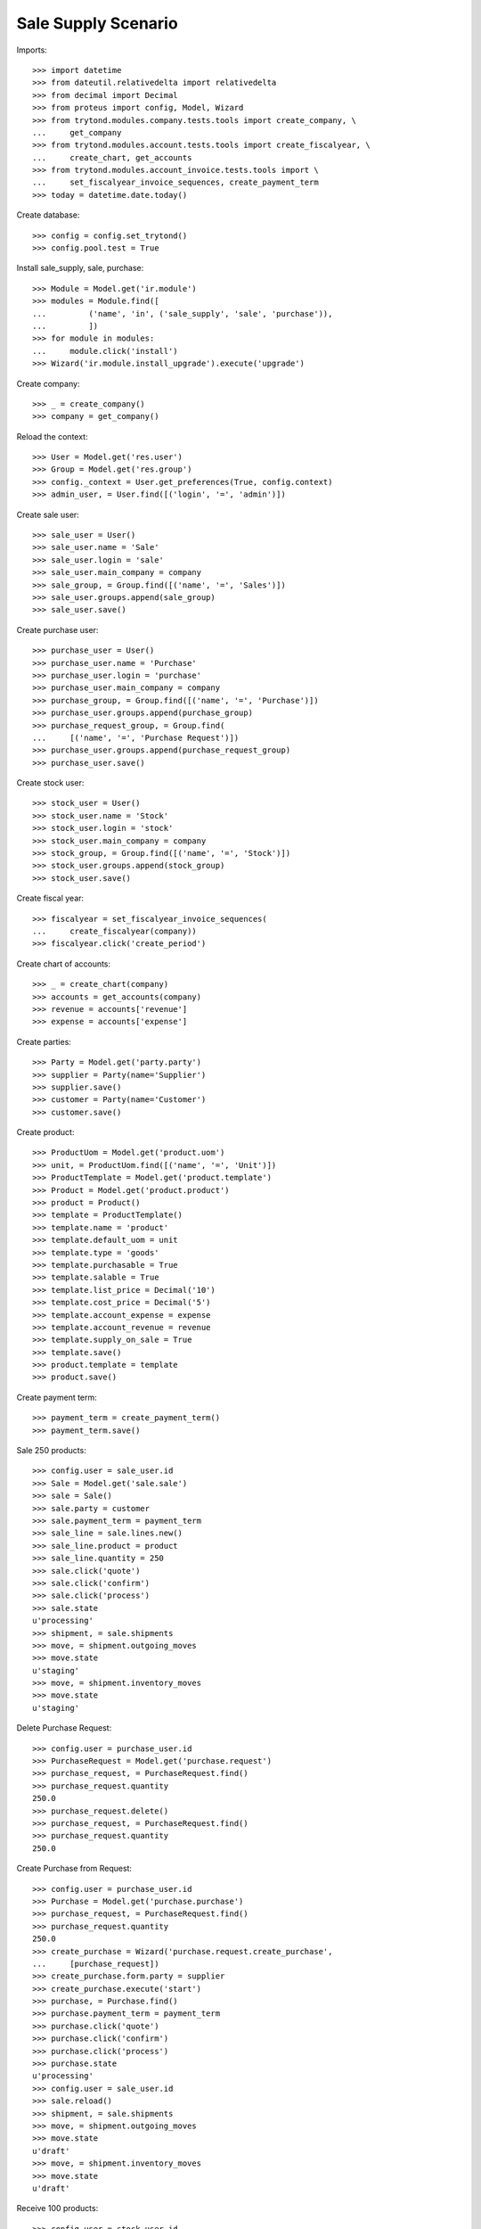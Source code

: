 ====================
Sale Supply Scenario
====================

Imports::

    >>> import datetime
    >>> from dateutil.relativedelta import relativedelta
    >>> from decimal import Decimal
    >>> from proteus import config, Model, Wizard
    >>> from trytond.modules.company.tests.tools import create_company, \
    ...     get_company
    >>> from trytond.modules.account.tests.tools import create_fiscalyear, \
    ...     create_chart, get_accounts
    >>> from trytond.modules.account_invoice.tests.tools import \
    ...     set_fiscalyear_invoice_sequences, create_payment_term
    >>> today = datetime.date.today()

Create database::

    >>> config = config.set_trytond()
    >>> config.pool.test = True

Install sale_supply, sale, purchase::

    >>> Module = Model.get('ir.module')
    >>> modules = Module.find([
    ...         ('name', 'in', ('sale_supply', 'sale', 'purchase')),
    ...         ])
    >>> for module in modules:
    ...     module.click('install')
    >>> Wizard('ir.module.install_upgrade').execute('upgrade')

Create company::

    >>> _ = create_company()
    >>> company = get_company()

Reload the context::

    >>> User = Model.get('res.user')
    >>> Group = Model.get('res.group')
    >>> config._context = User.get_preferences(True, config.context)
    >>> admin_user, = User.find([('login', '=', 'admin')])

Create sale user::

    >>> sale_user = User()
    >>> sale_user.name = 'Sale'
    >>> sale_user.login = 'sale'
    >>> sale_user.main_company = company
    >>> sale_group, = Group.find([('name', '=', 'Sales')])
    >>> sale_user.groups.append(sale_group)
    >>> sale_user.save()

Create purchase user::

    >>> purchase_user = User()
    >>> purchase_user.name = 'Purchase'
    >>> purchase_user.login = 'purchase'
    >>> purchase_user.main_company = company
    >>> purchase_group, = Group.find([('name', '=', 'Purchase')])
    >>> purchase_user.groups.append(purchase_group)
    >>> purchase_request_group, = Group.find(
    ...     [('name', '=', 'Purchase Request')])
    >>> purchase_user.groups.append(purchase_request_group)
    >>> purchase_user.save()

Create stock user::

    >>> stock_user = User()
    >>> stock_user.name = 'Stock'
    >>> stock_user.login = 'stock'
    >>> stock_user.main_company = company
    >>> stock_group, = Group.find([('name', '=', 'Stock')])
    >>> stock_user.groups.append(stock_group)
    >>> stock_user.save()

Create fiscal year::

    >>> fiscalyear = set_fiscalyear_invoice_sequences(
    ...     create_fiscalyear(company))
    >>> fiscalyear.click('create_period')

Create chart of accounts::

    >>> _ = create_chart(company)
    >>> accounts = get_accounts(company)
    >>> revenue = accounts['revenue']
    >>> expense = accounts['expense']

Create parties::

    >>> Party = Model.get('party.party')
    >>> supplier = Party(name='Supplier')
    >>> supplier.save()
    >>> customer = Party(name='Customer')
    >>> customer.save()

Create product::

    >>> ProductUom = Model.get('product.uom')
    >>> unit, = ProductUom.find([('name', '=', 'Unit')])
    >>> ProductTemplate = Model.get('product.template')
    >>> Product = Model.get('product.product')
    >>> product = Product()
    >>> template = ProductTemplate()
    >>> template.name = 'product'
    >>> template.default_uom = unit
    >>> template.type = 'goods'
    >>> template.purchasable = True
    >>> template.salable = True
    >>> template.list_price = Decimal('10')
    >>> template.cost_price = Decimal('5')
    >>> template.account_expense = expense
    >>> template.account_revenue = revenue
    >>> template.supply_on_sale = True
    >>> template.save()
    >>> product.template = template
    >>> product.save()

Create payment term::

    >>> payment_term = create_payment_term()
    >>> payment_term.save()

Sale 250 products::

    >>> config.user = sale_user.id
    >>> Sale = Model.get('sale.sale')
    >>> sale = Sale()
    >>> sale.party = customer
    >>> sale.payment_term = payment_term
    >>> sale_line = sale.lines.new()
    >>> sale_line.product = product
    >>> sale_line.quantity = 250
    >>> sale.click('quote')
    >>> sale.click('confirm')
    >>> sale.click('process')
    >>> sale.state
    u'processing'
    >>> shipment, = sale.shipments
    >>> move, = shipment.outgoing_moves
    >>> move.state
    u'staging'
    >>> move, = shipment.inventory_moves
    >>> move.state
    u'staging'

Delete Purchase Request::

    >>> config.user = purchase_user.id
    >>> PurchaseRequest = Model.get('purchase.request')
    >>> purchase_request, = PurchaseRequest.find()
    >>> purchase_request.quantity
    250.0
    >>> purchase_request.delete()
    >>> purchase_request, = PurchaseRequest.find()
    >>> purchase_request.quantity
    250.0

Create Purchase from Request::

    >>> config.user = purchase_user.id
    >>> Purchase = Model.get('purchase.purchase')
    >>> purchase_request, = PurchaseRequest.find()
    >>> purchase_request.quantity
    250.0
    >>> create_purchase = Wizard('purchase.request.create_purchase',
    ...     [purchase_request])
    >>> create_purchase.form.party = supplier
    >>> create_purchase.execute('start')
    >>> purchase, = Purchase.find()
    >>> purchase.payment_term = payment_term
    >>> purchase.click('quote')
    >>> purchase.click('confirm')
    >>> purchase.click('process')
    >>> purchase.state
    u'processing'
    >>> config.user = sale_user.id
    >>> sale.reload()
    >>> shipment, = sale.shipments
    >>> move, = shipment.outgoing_moves
    >>> move.state
    u'draft'
    >>> move, = shipment.inventory_moves
    >>> move.state
    u'draft'

Receive 100 products::

    >>> config.user = stock_user.id
    >>> ShipmentIn = Model.get('stock.shipment.in')
    >>> Move = Model.get('stock.move')
    >>> shipment = ShipmentIn(supplier=supplier)
    >>> move, = shipment.incoming_moves.find()
    >>> shipment.incoming_moves.append(move)
    >>> move.quantity = 100
    >>> shipment.click('receive')
    >>> shipment.click('done')
    >>> shipment.state
    u'done'
    >>> config.user = sale_user.id
    >>> sale.reload()
    >>> shipment, = sale.shipments
    >>> move, = [x for x in shipment.inventory_moves
    ...     if x.state == 'assigned']
    >>> move.quantity
    100.0
    >>> move, = [x for x in shipment.inventory_moves
    ...     if x.state == 'draft']
    >>> move.quantity
    150.0

Switching from not supplying on sale to supplying on sale for product should
not create a new purchase request::

    >>> config.user = admin_user.id
    >>> changing_product = Product()
    >>> changing_template = ProductTemplate()
    >>> changing_template.name = 'product'
    >>> changing_template.default_uom = unit
    >>> changing_template.type = 'goods'
    >>> changing_template.purchasable = True
    >>> changing_template.salable = True
    >>> changing_template.list_price = Decimal('10')
    >>> changing_template.cost_price = Decimal('5')
    >>> changing_template.account_expense = expense
    >>> changing_template.account_revenue = revenue
    >>> changing_template.supply_on_sale = False
    >>> changing_template.save()
    >>> changing_product.template = changing_template
    >>> changing_product.save()

    >>> config.user = sale_user.id
    >>> Sale = Model.get('sale.sale')
    >>> sale = Sale()
    >>> sale.party = customer
    >>> sale.payment_term = payment_term
    >>> sale_line = sale.lines.new()
    >>> sale_line.product = changing_product
    >>> sale_line.quantity = 100
    >>> sale.click('quote')
    >>> sale.click('confirm')
    >>> sale.click('process')
    >>> sale.state
    u'processing'
    >>> shipment, = sale.shipments
    >>> config.user = stock_user.id
    >>> Inventory = Model.get('stock.inventory')
    >>> Location = Model.get('stock.location')
    >>> storage, = Location.find([
    ...         ('code', '=', 'STO'),
    ...         ])
    >>> inventory = Inventory()
    >>> inventory.location = storage
    >>> inventory.save()
    >>> inventory_line = inventory.lines.new()
    >>> inventory_line.product = changing_product
    >>> inventory_line.quantity = 100.0
    >>> inventory_line.expected_quantity = 0.0
    >>> inventory.save()
    >>> inventory.click('confirm')
    >>> inventory.state
    u'done'
    >>> shipment.click('assign_try')
    True
    >>> shipment.click('pack')

    >>> config.user = admin_user.id
    >>> changing_template.supply_on_sale = True
    >>> changing_template.save()

    >>> config.user = stock_user.id
    >>> shipment.click('done')
    >>> config.user = purchase_user.id
    >>> len(PurchaseRequest.find([('product', '=', changing_product.id)]))
    0
